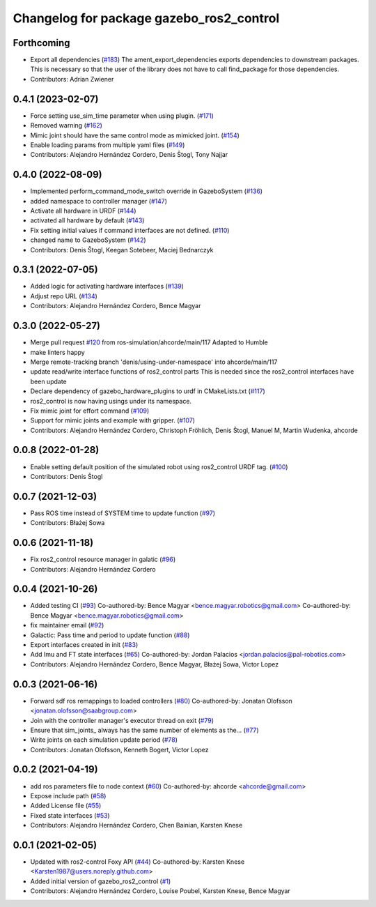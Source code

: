 ^^^^^^^^^^^^^^^^^^^^^^^^^^^^^^^^^^^^^^^^^
Changelog for package gazebo_ros2_control
^^^^^^^^^^^^^^^^^^^^^^^^^^^^^^^^^^^^^^^^^

Forthcoming
-----------
* Export all dependencies (`#183 <https://github.com/ros-controls/gazebo_ros2_control/issues/183>`_)
  The ament_export_dependencies exports dependencies to downstream
  packages. This is necessary so that the user of the library does
  not have to call find_package for those dependencies.
* Contributors: Adrian Zwiener

0.4.1 (2023-02-07)
------------------
* Force setting use_sim_time parameter when using plugin. (`#171 <https://github.com/ros-controls/gazebo_ros2_control/issues/171>`_)
* Removed warning (`#162 <https://github.com/ros-controls/gazebo_ros2_control/issues/162>`_)
* Mimic joint should have the same control mode as mimicked joint. (`#154 <https://github.com/ros-controls/gazebo_ros2_control/issues/154>`_)
* Enable loading params from multiple yaml files (`#149 <https://github.com/ros-controls/gazebo_ros2_control/issues/149>`_)
* Contributors: Alejandro Hernández Cordero, Denis Štogl, Tony Najjar

0.4.0 (2022-08-09)
------------------
* Implemented perform_command_mode_switch override in GazeboSystem (`#136 <https://github.com/ros-simulation/gazebo_ros2_control/issues/136>`_)
* added namespace to controller manager (`#147 <https://github.com/ros-simulation/gazebo_ros2_control/issues/147>`_)
* Activate all hardware in URDF (`#144 <https://github.com/ros-simulation/gazebo_ros2_control/issues/144>`_)
* activated all hardware by default (`#143 <https://github.com/ros-simulation/gazebo_ros2_control/issues/143>`_)
* Fix setting initial values if command interfaces are not defined. (`#110 <https://github.com/ros-simulation/gazebo_ros2_control/issues/110>`_)
* changed name to GazeboSystem (`#142 <https://github.com/ros-simulation/gazebo_ros2_control/issues/142>`_)
* Contributors: Denis Štogl, Keegan Sotebeer, Maciej Bednarczyk

0.3.1 (2022-07-05)
------------------
* Added logic for activating hardware interfaces (`#139 <https://github.com/ros-simulation/gazebo_ros2_control/issues/139>`_)
* Adjust repo URL (`#134 <https://github.com/ros-simulation/gazebo_ros2_control/issues/134>`_)
* Contributors: Alejandro Hernández Cordero, Bence Magyar

0.3.0 (2022-05-27)
------------------
* Merge pull request `#120 <https://github.com/ros-simulation/gazebo_ros2_control/issues/120>`_ from ros-simulation/ahcorde/main/117
  Adapted to Humble
* make linters happy
* Merge remote-tracking branch 'denis/using-under-namespace' into ahcorde/main/117
* update read/write interface functions of ros2_control parts
  This is needed since the ros2_control interfaces have been update
* Declare dependency of gazebo_hardware_plugins to urdf in CMakeLists.txt (`#117 <https://github.com/ros-simulation/gazebo_ros2_control/issues/117>`_)
* ros2_control is now having usings under its namespace.
* Fix mimic joint for effort command (`#109 <https://github.com/ros-simulation/gazebo_ros2_control/issues/109>`_)
* Support for mimic joints and example with gripper. (`#107 <https://github.com/ros-simulation/gazebo_ros2_control/issues/107>`_)
* Contributors: Alejandro Hernández Cordero, Christoph Fröhlich, Denis Štogl, Manuel M, Martin Wudenka, ahcorde

0.0.8 (2022-01-28)
------------------
* Enable setting default position of the simulated robot using ros2_control URDF tag. (`#100 <https://github.com/ros-simulation/gazebo_ros2_control//issues/100>`_)
* Contributors: Denis Štogl

0.0.7 (2021-12-03)
------------------
* Pass ROS time instead of SYSTEM time to update function (`#97 <https://github.com/ros-simulation/gazebo_ros2_control//issues/97>`_)
* Contributors: Błażej Sowa

0.0.6 (2021-11-18)
------------------
* Fix ros2_control resource manager in galatic (`#96 <https://github.com/ros-simulation/gazebo_ros2_control//issues/96>`_)
* Contributors: Alejandro Hernández Cordero

0.0.4 (2021-10-26)
------------------
* Added testing CI (`#93 <https://github.com/ros-simulation/gazebo_ros2_control//issues/93>`_)
  Co-authored-by: Bence Magyar <bence.magyar.robotics@gmail.com>
  Co-authored-by: Bence Magyar <bence.magyar.robotics@gmail.com>
* fix maintainer email (`#92 <https://github.com/ros-simulation/gazebo_ros2_control//issues/92>`_)
* Galactic: Pass time and period to update function (`#88 <https://github.com/ros-simulation/gazebo_ros2_control//issues/88>`_)
* Export interfaces created in init (`#83 <https://github.com/ros-simulation/gazebo_ros2_control//issues/83>`_)
* Add Imu and FT state interfaces (`#65 <https://github.com/ros-simulation/gazebo_ros2_control//issues/65>`_)
  Co-authored-by: Jordan Palacios <jordan.palacios@pal-robotics.com>
* Contributors: Alejandro Hernández Cordero, Bence Magyar, Błażej Sowa, Victor Lopez

0.0.3 (2021-06-16)
------------------
* Forward sdf ros remappings to loaded controllers (`#80 <https://github.com/ros-simulation/gazebo_ros2_control/issues/80>`_)
  Co-authored-by: Jonatan Olofsson <jonatan.olofsson@saabgroup.com>
* Join with the controller manager's executor thread on exit (`#79 <https://github.com/ros-simulation/gazebo_ros2_control/issues/79>`_)
* Ensure that sim_joints\_ always has the same number of elements as the… (`#77 <https://github.com/ros-simulation/gazebo_ros2_control/issues/77>`_)
* Write joints on each simulation update period (`#78 <https://github.com/ros-simulation/gazebo_ros2_control/issues/78>`_)
* Contributors: Jonatan Olofsson, Kenneth Bogert, Victor Lopez

0.0.2 (2021-04-19)
------------------
* add ros parameters file to node context (`#60 <https://github.com/ros-simulation/gazebo_ros2_control//issues/60>`_)
  Co-authored-by: ahcorde <ahcorde@gmail.com>
* Expose include path (`#58 <https://github.com/ros-simulation/gazebo_ros2_control//issues/58>`_)
* Added License file (`#55 <https://github.com/ros-simulation/gazebo_ros2_control//issues/55>`_)
* Fixed state interfaces (`#53 <https://github.com/ros-simulation/gazebo_ros2_control//issues/53>`_)
* Contributors: Alejandro Hernández Cordero, Chen Bainian, Karsten Knese

0.0.1 (2021-02-05)
------------------
* Updated with ros2-control Foxy API (`#44 <https://github.com/ros-simulation/gazebo_ros2_control/issues/44>`_)
  Co-authored-by: Karsten Knese <Karsten1987@users.noreply.github.com>
* Added initial version of gazebo_ros2_control (`#1 <https://github.com/ros-simulation/gazebo_ros2_control/issues/1>`_)
* Contributors: Alejandro Hernández Cordero, Louise Poubel, Karsten Knese, Bence Magyar
